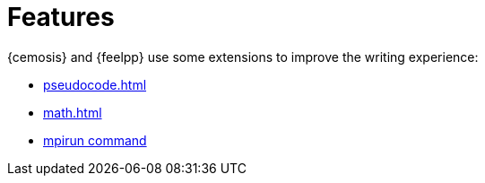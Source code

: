 = Features

{cemosis} and {feelpp} use some extensions to improve the writing experience:

- xref:pseudocode.adoc[]
//- xref:plotly.adoc[]
- xref:math.adoc[]
- xref:mpirun.adoc[mpirun command]



